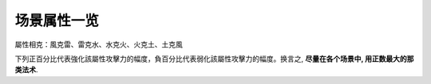 .. _场景属性一览:

场景属性一览
==============================================================================

屬性相克：風克雷、雷克水、水克火、火克土、土克風

下列正百分比代表強化該屬性攻擊力的幅度，負百分比代表弱化該屬性攻擊力的幅度。换言之, **尽量在各个场景中, 用正数最大的那类法术**.

.. jinja:: doc_data

    {{ doc_data.lt_zone.render() }}
